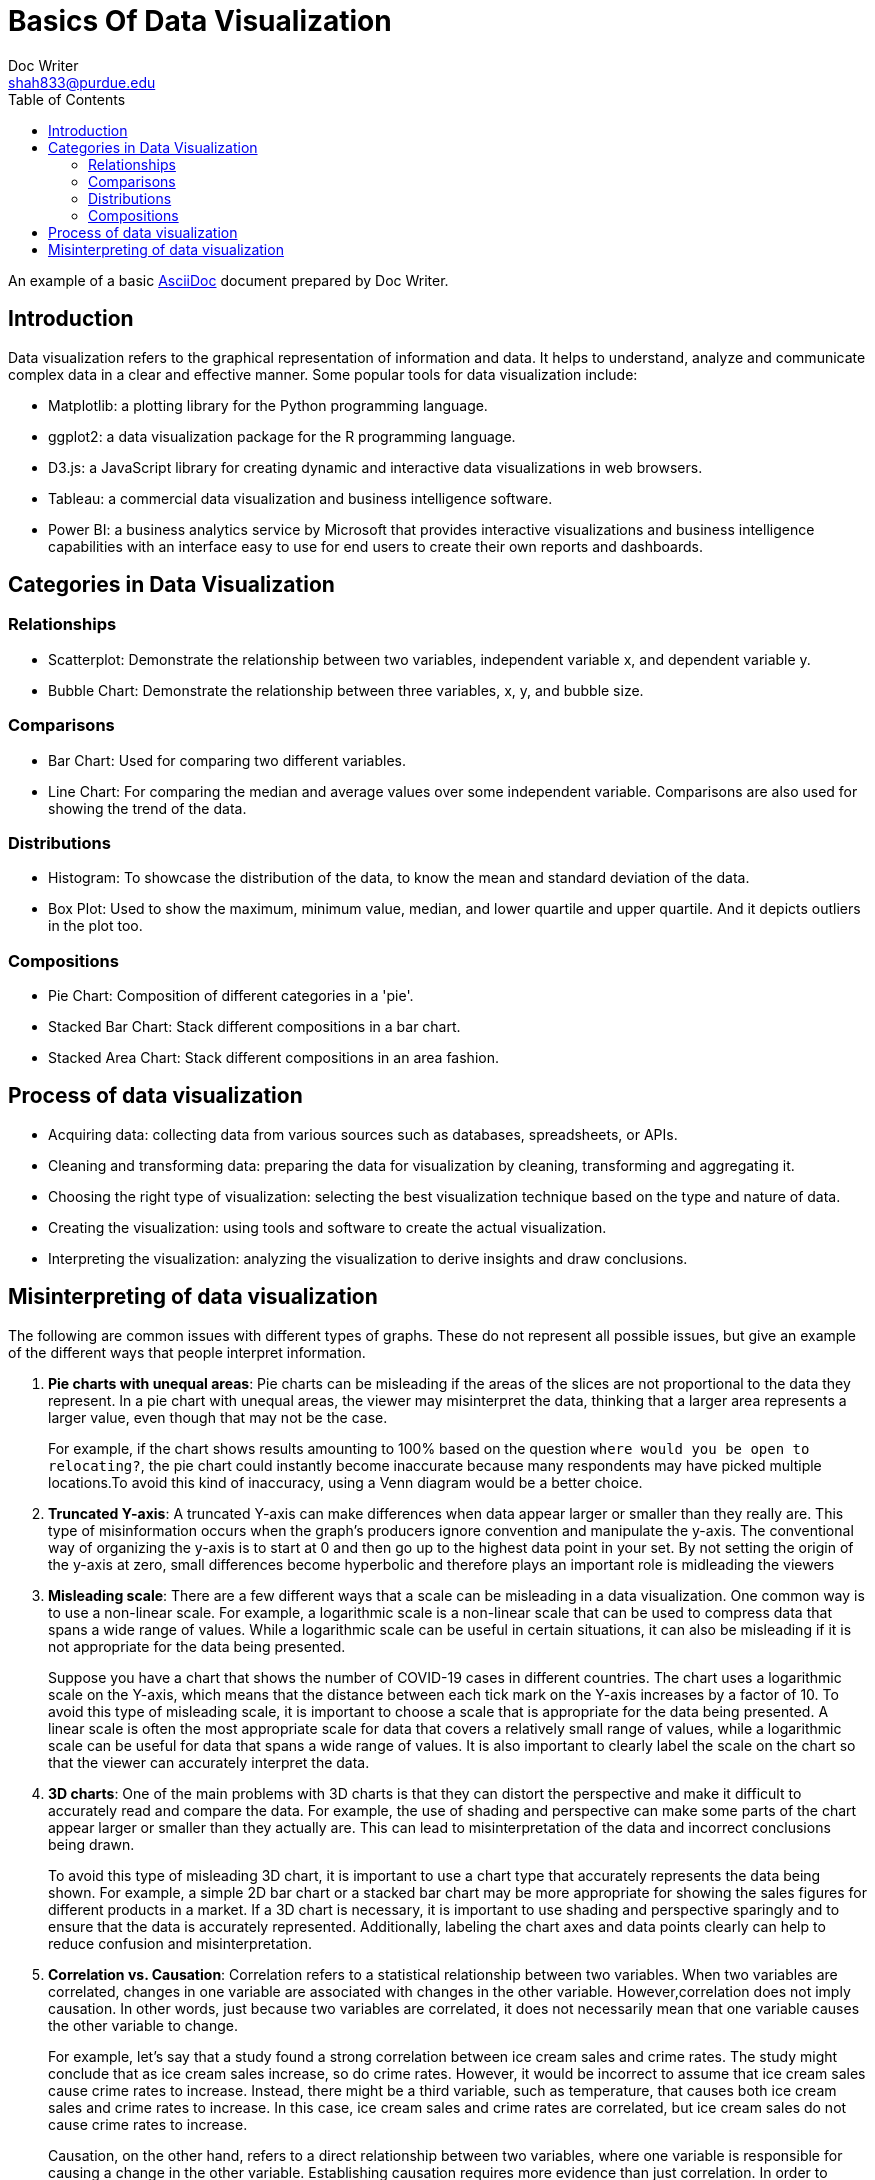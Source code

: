 = Basics Of Data Visualization  
Doc Writer <shah833@purdue.edu>
:reproducible:
:listing-caption: Listing
:source-highlighter: rouge
:toc:
// Uncomment next line to add a title page (or set doctype to book)
//:title-page:
// Uncomment next line to set page size (default is A4)
//:pdf-page-size: Letter

An example of a basic https://asciidoc.org[AsciiDoc] document prepared by {author}.

== Introduction
Data visualization refers to the graphical representation of information and data. It helps to understand, analyze and communicate complex data in a clear and effective manner. Some popular tools for data visualization include:

* Matplotlib: a plotting library for the Python programming language.
* ggplot2: a data visualization package for the R programming language.
* D3.js: a JavaScript library for creating dynamic and interactive data visualizations in web browsers.
* Tableau: a commercial data visualization and business intelligence software.
* Power BI: a business analytics service by Microsoft that provides interactive visualizations and business intelligence capabilities with an interface easy to use for end users to create their own reports and dashboards.

== Categories in Data Visualization

=== Relationships
* Scatterplot: Demonstrate the relationship between two variables, independent variable x, and dependent variable y.
* Bubble Chart: Demonstrate the relationship between three variables, x, y, and bubble size.

=== Comparisons
*	Bar Chart: Used for comparing two different variables.
*	Line Chart: For comparing the median and average values over some independent variable. Comparisons are also used for showing the trend of the data.

=== Distributions
*	Histogram: To showcase the distribution of the data, to know the mean and standard deviation of the data.
*	Box Plot: Used to show the maximum, minimum value, median, and lower quartile and upper quartile. And it depicts outliers in the plot too.

=== Compositions
*	Pie Chart: Composition of different categories in a 'pie'.
*	Stacked Bar Chart: Stack different compositions in a bar chart.
*	Stacked Area Chart: Stack different compositions in an area fashion.

== Process of data visualization
* Acquiring data: collecting data from various sources such as databases, spreadsheets, or APIs.
* Cleaning and transforming data: preparing the data for visualization by cleaning, transforming and aggregating it.
* Choosing the right type of visualization: selecting the best visualization technique based on the type and nature of data.
* Creating the visualization: using tools and software to create the actual visualization.
* Interpreting the visualization: analyzing the visualization to derive insights and draw conclusions.

== Misinterpreting of data visualization
The following are common issues with different types of graphs. These do not represent all possible issues, but give an example of the different ways that people interpret information. 

. **Pie charts with unequal areas**: Pie charts can be misleading if the areas of the slices are not proportional to the data they represent. In a pie chart with unequal areas, the viewer may misinterpret the data, thinking that a larger area represents a larger value, even though that may not be the case. 
+
For example, if the chart shows results amounting to 100% based on the question `where would you be open to relocating?`, the pie chart could instantly become inaccurate because many respondents may have picked multiple locations.To avoid this kind of inaccuracy, using a Venn diagram would be a better choice.
. **Truncated Y-axis**: A truncated Y-axis can make differences when data appear larger or smaller than they really are. This type of misinformation occurs when the graph’s producers ignore convention and manipulate the y-axis. The conventional way of organizing the y-axis is to start at 0 and then go up to the highest data point in your set. By not setting the origin of the y-axis at zero, small differences become hyperbolic and therefore plays an important role is midleading the viewers
. **Misleading scale**: There are a few different ways that a scale can be misleading in a data visualization. One common way is to use a non-linear scale. For example, a logarithmic scale is a non-linear scale that can be used to compress data that spans a wide range of values. While a logarithmic scale can be useful in certain situations, it can also be misleading if it is not appropriate for the data being presented. 
+
Suppose you have a chart that shows the number of COVID-19 cases in different countries. The chart uses a logarithmic scale on the Y-axis, which means that the distance between each tick mark on the Y-axis increases by a factor of 10. To avoid this type of misleading scale, it is important to choose a scale that is appropriate for the data being presented. A linear scale is often the most appropriate scale for data that covers a relatively small range of values, while a logarithmic scale can be useful for data that spans a wide range of values. It is also important to clearly label the scale on the chart so that the viewer can accurately interpret the data.
. **3D charts**: One of the main problems with 3D charts is that they can distort the perspective and make it difficult to accurately read and compare the data. For example, the use of shading and perspective can make some parts of the chart appear larger or smaller than they actually are. This can lead to misinterpretation of the data and incorrect conclusions being drawn. 
+
To avoid this type of misleading 3D chart, it is important to use a chart type that accurately represents the data being shown. For example, a simple 2D bar chart or a stacked bar chart may be more appropriate for showing the sales figures for different products in a market. If a 3D chart is necessary, it is important to use shading and perspective sparingly and to ensure that the data is accurately represented. Additionally, labeling the chart axes and data points clearly can help to reduce confusion and misinterpretation.
. **Correlation vs. Causation**: Correlation refers to a statistical relationship between two variables. When two variables are correlated, changes in one variable are associated with changes in the other variable. However,correlation does not imply causation. In other words, just because two variables are correlated, it does not necessarily mean that one variable causes the other variable to change. 
+
For example, let's say that a study found a strong correlation between ice cream sales and crime rates. The study might conclude that as ice cream sales increase, so do crime rates. However, it would be incorrect to assume that ice cream sales cause crime rates to increase. Instead, there might be a third variable, such as temperature, that causes both ice cream sales and crime rates to increase. In this case, ice cream sales and crime rates are correlated, but ice cream sales do not cause crime rates to increase. 
+
Causation, on the other hand, refers to a direct relationship between two variables, where one variable is responsible for causing a change in the other variable. Establishing causation requires more evidence than just correlation. In order to establish causation, researchers need to use experimental methods that can demonstrate a cause-and-effect relationship between the two variables.For example, let's say that a study found that when people take a certain medication, their symptoms improve. In this case, there is evidence to suggest that the medication causes the improvement in symptoms. This is an example of causation.
. **Wrong Chart Type**: Using the wrong chart type is a common mistake in data visualization. Choosing the appropriate chart type for the data being presented is important because it can affect how the data is perceived and understood. Here are some examples of how using the wrong chart type can be misleading or confusing:
** Using a pie chart for too many categories: Pie charts are useful for displaying a small number of categories, but they can be difficult to read and interpret when there are too many categories. For example, a pie chart with 20 slices would be difficult to read, and the slices may be too small to accurately compare. A better alternative in this case would be a bar chart.
** **Using a line chart for categorical data**: Line charts are best used for showing trends over time or continuous data. If the data is categorical, such as types of products, a bar chart or a stacked bar chart would be more appropriate.
** **Using a scatter plot for non-linear data**: Scatter plots are useful for showing the relationship between two variables, but they assume a linear relationship. If the relationship between the variables is not linear, using a scatter plot can be misleading. A better alternative in this case would be a different type of chart, such as a bubble chart.
** **Using a stacked chart when the total is not meaningful**: Stacked charts are useful for showing the relative contribution of different categories to a total. However, if the total is not meaningful or cannot be easily determined,a stacked chart can be confusing. In this case, using a regular bar chart would be more appropriate.
** In summary, choosing the wrong chart type can lead to confusion, misinterpretation, and incorrect conclusions.
. **Cherry-picking**: Cherry-picking refers to selectively choosing which sets or sources of information to include in a survey, study, chart, or graph, in order to achieve a desired outcome that fits a particular trend, pattern, or narrative. This approach is often used to present a clear, easily interpretable picture of the data. However, the problem with cherry-picking is that it can result in inaccurate or incomplete information, and can misrepresent the true nature of the data. This lack of objectivity can be misleading and ultimately prevent a complete understanding of the information being presented.
+
[TIP]
==== 
It's important to choose the appropriate chart type for the data being presented to ensure that it is accurately represented and easy to understand.
====
+
